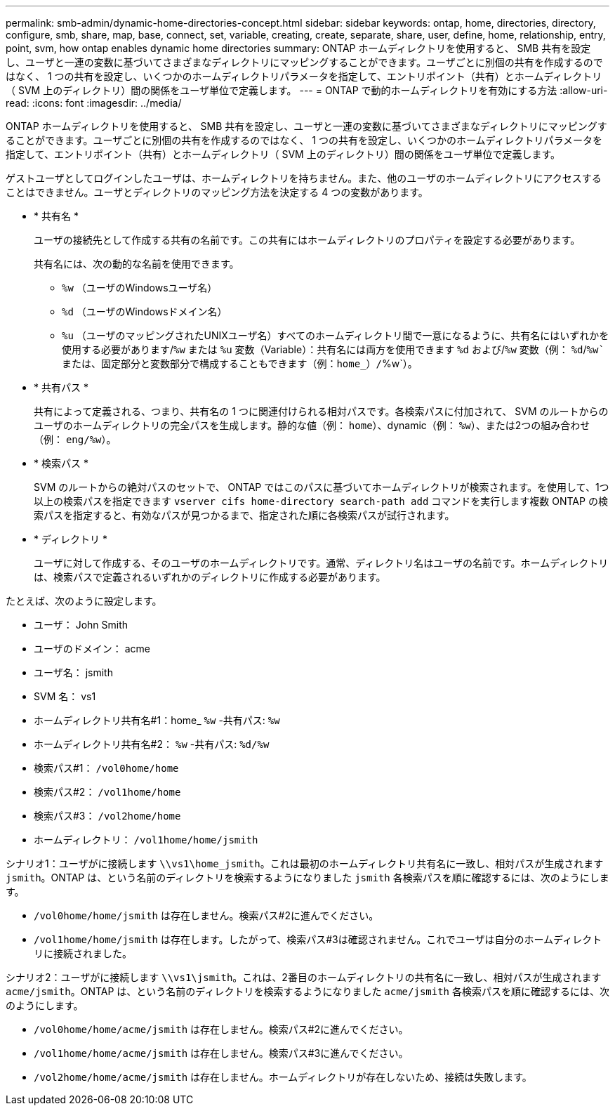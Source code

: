 ---
permalink: smb-admin/dynamic-home-directories-concept.html 
sidebar: sidebar 
keywords: ontap, home, directories, directory, configure, smb, share, map, base, connect, set, variable, creating, create, separate, share, user, define, home, relationship, entry, point, svm, how ontap enables dynamic home directories 
summary: ONTAP ホームディレクトリを使用すると、 SMB 共有を設定し、ユーザと一連の変数に基づいてさまざまなディレクトリにマッピングすることができます。ユーザごとに別個の共有を作成するのではなく、 1 つの共有を設定し、いくつかのホームディレクトリパラメータを指定して、エントリポイント（共有）とホームディレクトリ（ SVM 上のディレクトリ）間の関係をユーザ単位で定義します。 
---
= ONTAP で動的ホームディレクトリを有効にする方法
:allow-uri-read: 
:icons: font
:imagesdir: ../media/


[role="lead"]
ONTAP ホームディレクトリを使用すると、 SMB 共有を設定し、ユーザと一連の変数に基づいてさまざまなディレクトリにマッピングすることができます。ユーザごとに別個の共有を作成するのではなく、 1 つの共有を設定し、いくつかのホームディレクトリパラメータを指定して、エントリポイント（共有）とホームディレクトリ（ SVM 上のディレクトリ）間の関係をユーザ単位で定義します。

ゲストユーザとしてログインしたユーザは、ホームディレクトリを持ちません。また、他のユーザのホームディレクトリにアクセスすることはできません。ユーザとディレクトリのマッピング方法を決定する 4 つの変数があります。

* * 共有名 *
+
ユーザの接続先として作成する共有の名前です。この共有にはホームディレクトリのプロパティを設定する必要があります。

+
共有名には、次の動的な名前を使用できます。

+
** `%w` （ユーザのWindowsユーザ名）
** `%d` （ユーザのWindowsドメイン名）
**  `%u` （ユーザのマッピングされたUNIXユーザ名）すべてのホームディレクトリ間で一意になるように、共有名にはいずれかを使用する必要があります/`%w` または `%u` 変数（Variable）：共有名には両方を使用できます `%d` および/`%w` 変数（例： `%d`/`%w`または、固定部分と変数部分で構成することもできます（例：home_）/`%w`）。


* * 共有パス *
+
共有によって定義される、つまり、共有名の 1 つに関連付けられる相対パスです。各検索パスに付加されて、 SVM のルートからのユーザのホームディレクトリの完全パスを生成します。静的な値（例： `home`）、dynamic（例： `%w`）、または2つの組み合わせ（例： `eng/%w`）。

* * 検索パス *
+
SVM のルートからの絶対パスのセットで、 ONTAP ではこのパスに基づいてホームディレクトリが検索されます。を使用して、1つ以上の検索パスを指定できます `vserver cifs home-directory search-path add` コマンドを実行します複数 ONTAP の検索パスを指定すると、有効なパスが見つかるまで、指定された順に各検索パスが試行されます。

* * ディレクトリ *
+
ユーザに対して作成する、そのユーザのホームディレクトリです。通常、ディレクトリ名はユーザの名前です。ホームディレクトリは、検索パスで定義されるいずれかのディレクトリに作成する必要があります。



たとえば、次のように設定します。

* ユーザ： John Smith
* ユーザのドメイン： acme
* ユーザ名： jsmith
* SVM 名： vs1
* ホームディレクトリ共有名#1：home_ `%w` -共有パス: `%w`
* ホームディレクトリ共有名#2： `%w` -共有パス: `%d/%w`
* 検索パス#1： `/vol0home/home`
* 検索パス#2： `/vol1home/home`
* 検索パス#3： `/vol2home/home`
* ホームディレクトリ： `/vol1home/home/jsmith`


シナリオ1：ユーザがに接続します `\\vs1\home_jsmith`。これは最初のホームディレクトリ共有名に一致し、相対パスが生成されます `jsmith`。ONTAP は、という名前のディレクトリを検索するようになりました `jsmith` 各検索パスを順に確認するには、次のようにします。

* `/vol0home/home/jsmith` は存在しません。検索パス#2に進んでください。
* `/vol1home/home/jsmith` は存在します。したがって、検索パス#3は確認されません。これでユーザは自分のホームディレクトリに接続されました。


シナリオ2：ユーザがに接続します `\\vs1\jsmith`。これは、2番目のホームディレクトリの共有名に一致し、相対パスが生成されます `acme/jsmith`。ONTAP は、という名前のディレクトリを検索するようになりました `acme/jsmith` 各検索パスを順に確認するには、次のようにします。

* `/vol0home/home/acme/jsmith` は存在しません。検索パス#2に進んでください。
* `/vol1home/home/acme/jsmith` は存在しません。検索パス#3に進んでください。
* `/vol2home/home/acme/jsmith` は存在しません。ホームディレクトリが存在しないため、接続は失敗します。

